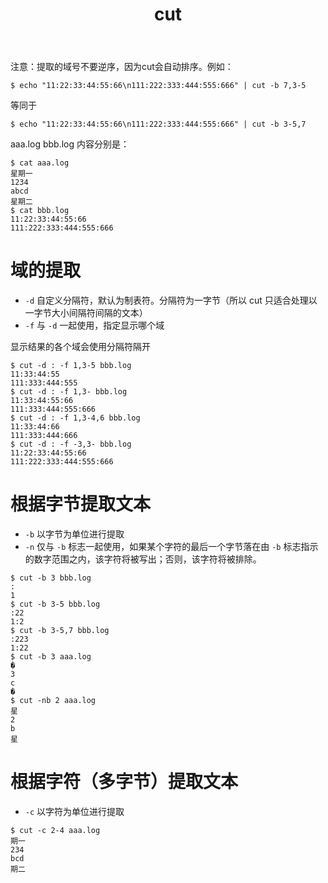 #+TITLE: cut

注意：提取的域号不要逆序，因为cut会自动排序。例如：
#+BEGIN_SRC shell
$ echo "11:22:33:44:55:66\n111:222:333:444:555:666" | cut -b 7,3-5
#+END_SRC

等同于
#+BEGIN_SRC shell
$ echo "11:22:33:44:55:66\n111:222:333:444:555:666" | cut -b 3-5,7
#+END_SRC

aaa.log bbb.log 内容分别是：
#+BEGIN_SRC shell
$ cat aaa.log
星期一
1234
abcd
星期二
$ cat bbb.log
11:22:33:44:55:66
111:222:333:444:555:666
#+END_SRC

* 域的提取
- =-d=    自定义分隔符，默认为制表符。分隔符为一字节（所以 cut 只适合处理以一字节大小间隔符间隔的文本）
- =-f=    与 =-d= 一起使用，指定显示哪个域
显示结果的各个域会使用分隔符隔开

#+BEGIN_SRC shell
$ cut -d : -f 1,3-5 bbb.log
11:33:44:55
111:333:444:555
$ cut -d : -f 1,3- bbb.log
11:33:44:55:66
111:333:444:555:666
$ cut -d : -f 1,3-4,6 bbb.log
11:33:44:66
111:333:444:666
$ cut -d : -f -3,3- bbb.log
11:22:33:44:55:66
111:222:333:444:555:666
#+END_SRC

* 根据字节提取文本
- =-b=    以字节为单位进行提取
- =-n=    仅与 =-b= 标志一起使用，如果某个字符的最后一个字节落在由 =-b= 标志指示的数字范围之内，该字符将被写出；否则，该字符将被排除。

#+BEGIN_SRC shell
$ cut -b 3 bbb.log
:
1
$ cut -b 3-5 bbb.log
:22
1:2
$ cut -b 3-5,7 bbb.log
:223
1:22
$ cut -b 3 aaa.log
�
3
c
�
$ cut -nb 2 aaa.log
星
2
b
星
#+END_SRC

* 根据字符（多字节）提取文本
- =-c=    以字符为单位进行提取

#+BEGIN_SRC shell
$ cut -c 2-4 aaa.log
期一
234
bcd
期二
#+END_SRC

